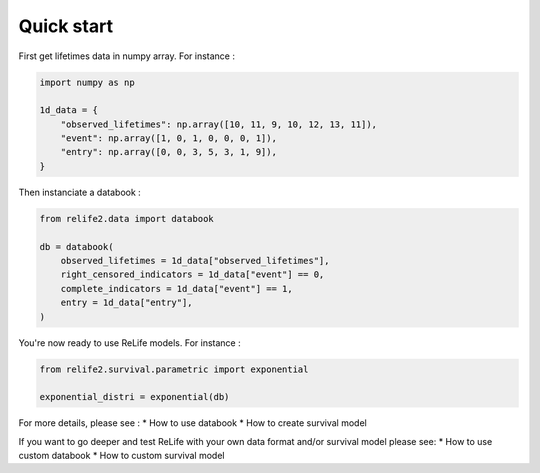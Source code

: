 Quick start
===================

.. role:: python(code)
   :language: python

First get lifetimes data in numpy array. For instance :


.. code-block:: python
    
    import numpy as np

    1d_data = {
        "observed_lifetimes": np.array([10, 11, 9, 10, 12, 13, 11]),
        "event": np.array([1, 0, 1, 0, 0, 0, 1]),
        "entry": np.array([0, 0, 3, 5, 3, 1, 9]),
    }

Then instanciate a databook :

.. code-block:: python

    from relife2.data import databook

    db = databook(
        observed_lifetimes = 1d_data["observed_lifetimes"],
        right_censored_indicators = 1d_data["event"] == 0,
        complete_indicators = 1d_data["event"] == 1,
        entry = 1d_data["entry"],
    )

You're now ready to use ReLife models. For instance :

.. code-block:: python

    from relife2.survival.parametric import exponential

    exponential_distri = exponential(db)

For more details, please see :
* How to use databook
* How to create survival model

If you want to go deeper and test ReLife with your own data format and/or survival model 
please see:
* How to use custom databook
* How to custom survival model
